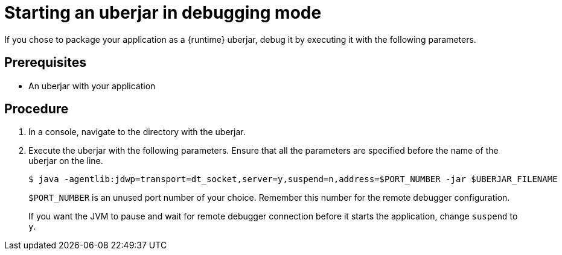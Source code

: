 // This is a parameterized module. Parameters used:
//
//  parameter-uberjar-documented: Set if the current runtime has the chapter about creating uberjars
//
// Rationale: This procedure is identical in multiple Java-based deployments.

[id='starting-an-uberjar-in-debugging-mode_{context}']
= Starting an uberjar in debugging mode

If you chose to package your application as a {runtime} uberjar, debug it by executing it with the following parameters.

[discrete]
== Prerequisites

* An uberjar with your application

[discrete]
== Procedure

. In a console, navigate to the directory with the uberjar.
. Execute the uberjar with the following parameters.
Ensure that all the parameters are specified before the name of the uberjar on the line.
+
[source,bash,options="nowrap"]
----
$ java -agentlib:jdwp=transport=dt_socket,server=y,suspend=n,address=$PORT_NUMBER -jar $UBERJAR_FILENAME
----
+
`$PORT_NUMBER` is an unused port number of your choice. 
Remember this number for the remote debugger configuration.
+
If you want the JVM to pause and wait for remote debugger connection before it starts the application, change `suspend` to `y`.

ifdef::parameter-uberjar-documented[]
[discrete]
== Additional resources

* xref:creating-an-uberjar[]
endif::[]
